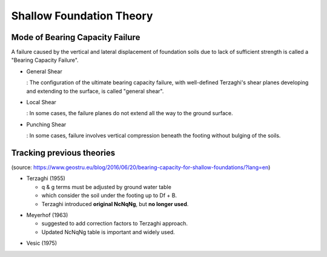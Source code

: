Shallow Foundation Theory
--------------------------


Mode of Bearing Capacity Failure
................................
A failure caused by the vertical and lateral displacement of foundation soils due to lack of sufficient strength is called a "Bearing Capacity Failure".

- General Shear

  : The configuration of the ultimate bearing capacity failure, with well-defined Terzaghi's shear planes developing and extending to the surface, is called "general shear".

- Local Shear

  : In some cases, the failure planes do not extend all the way to the ground surface.

- Punching Shear

  : In some cases, failure involves vertical compression beneath the footing without bulging of the soils.


Tracking previous theories
...........................

(source: https://www.geostru.eu/blog/2016/06/20/bearing-capacity-for-shallow-foundations/?lang=en)

- Terzaghi (1955)

  - q & g terms must be adjusted by ground water table
  - which consider the soil under the footing up to Df + B.
  - Terzaghi introduced **original NcNqNg**, but **no longer used**.
  
.. image:: ./images/GeoStru-1_Terzaghi_formula.jpg
   :width: 700

- Meyerhof (1963)

  - suggested to add correction factors to Terzaghi approach.
  - Updated NcNqNg table is important and widely used.
  
.. image:: ./images/GeoStru-2_Meyerhof_formula.jpg
   :width: 500

- Vesic (1975)
.. image:: ./images/GeoStru-4_Vesic_formula.jpg
   :width: 500
